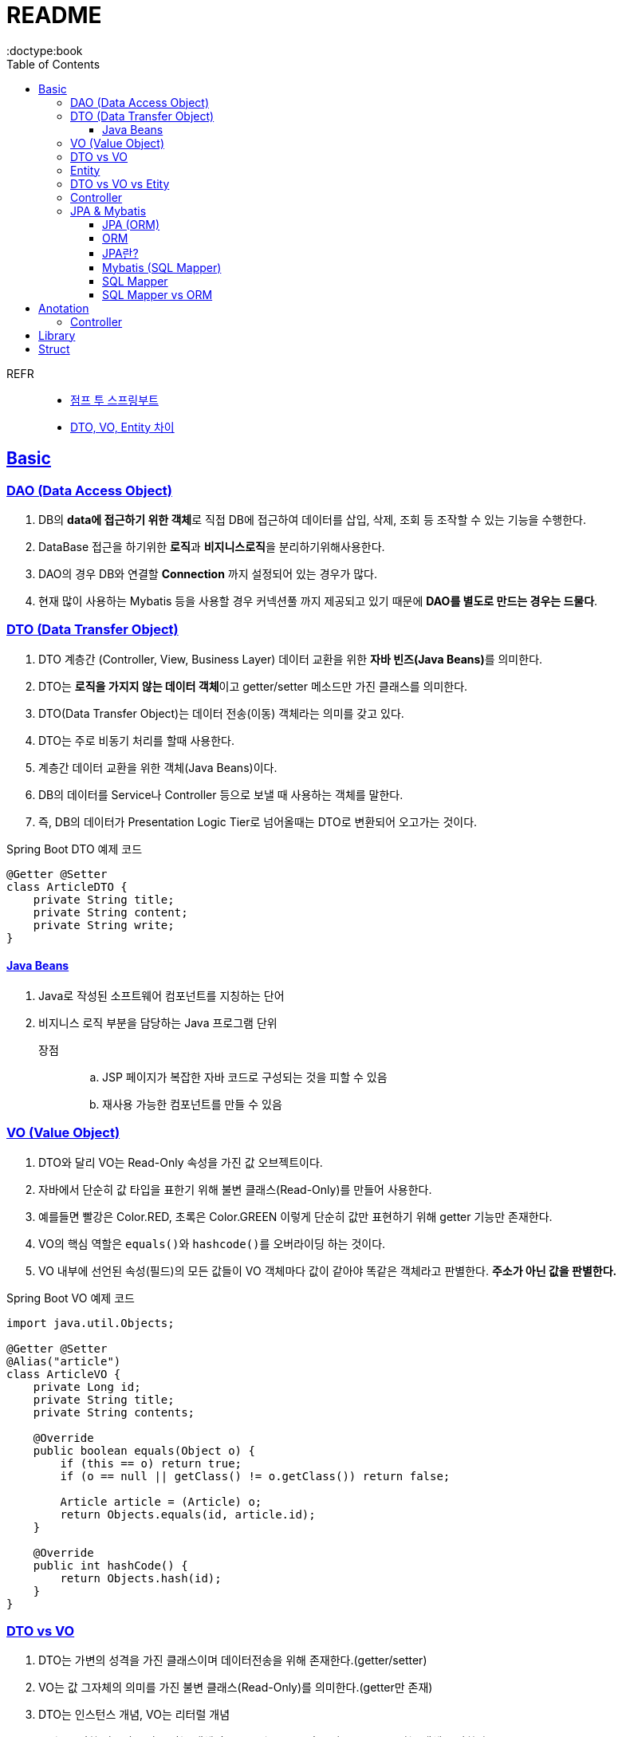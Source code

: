 = README
:toc:
:icons: font
:toclevels: 3
:imagesdir: src/main/resources/static/img
:source-highlighter:
:docdate: 2023-04-03
:doctype:book
:sectlinks:

REFR::
* https://wikidocs.net/book/7601[점프 투 스프링부트]
* https://tecoble.techcourse.co.kr/post/2021-05-16-dto-vs-vo-vs-entity/[DTO, VO, Entity 차이]


== Basic


=== DAO (Data Access Object)
. DB의 **data에 접근하기 위한 객체**로 직접 DB에 접근하여 데이터를 삽입, 삭제, 조회 등 조작할 수 있는 기능을 수행한다.
. DataBase 접근을 하기위한 **로직**과 **비지니스로직**을 분리하기위해사용한다.
. DAO의 경우 DB와 연결할 *Connection* 까지 설정되어 있는 경우가 많다.
. 현재 많이 사용하는 Mybatis 등을 사용할 경우 커넥션풀 까지 제공되고 있기 때문에
*DAO를 별도로 만드는 경우는 드물다*.

=== DTO (Data Transfer Object)
. DTO 계층간 (Controller, View, Business Layer) 데이터 교환을 위한 **자바 빈즈(Java Beans)**를 의미한다.
. DTO는 **로직을 가지지 않는 데이터 객체**이고 getter/setter 메소드만 가진 클래스를 의미한다.
. DTO(Data Transfer Object)는 데이터 전송(이동) 객체라는 의미를 갖고 있다.
. DTO는 주로 비동기 처리를 할때 사용한다.
. 계층간 데이터 교환을 위한 객체(Java Beans)이다.
. DB의 데이터를 Service나 Controller 등으로 보낼 때 사용하는 객체를 말한다.
. 즉, DB의 데이터가 Presentation Logic Tier로 넘어올때는 DTO로 변환되어 오고가는 것이다.

[source,java,linenums]
.Spring Boot DTO 예제 코드
----
@Getter @Setter
class ArticleDTO {
    private String title;
    private String content;
    private String write;
}
----


==== Java Beans
. Java로 작성된 소프트웨어 컴포넌트를 지칭하는 단어
. 비지니스 로직 부분을 담당하는 Java 프로그램 단위
장점::
.. JSP 페이지가 복잡한 자바 코드로 구성되는 것을 피할 수 있음
.. 재사용 가능한 컴포넌트를 만들 수 있음

=== VO (Value Object)
. DTO와 달리 VO는 Read-Only 속성을 가진 값 오브젝트이다.
. 자바에서 단순히 값 타입을 표한기 위해 불변 클래스(Read-Only)를 만들어 사용한다.
. 예를들면 빨강은 Color.RED, 초록은 Color.GREEN 이렇게 단순히 값만 표현하기 위해 getter 기능만 존재한다.
. VO의 핵심 역할은 ``equals()``와 ``hashcode()``를 오버라이딩 하는 것이다.
. VO 내부에 선언된 속성(필드)의 모든 값들이 VO 객체마다 값이 같아야 똑같은 객체라고 판별한다. *주소가 아닌 값을 판별한다.*

[source,java,linenums]
.Spring Boot VO 예제 코드
----
import java.util.Objects;

@Getter @Setter
@Alias("article")
class ArticleVO {
    private Long id;
    private String title;
    private String contents;

    @Override
    public boolean equals(Object o) {
        if (this == o) return true;
        if (o == null || getClass() != o.getClass()) return false;

        Article article = (Article) o;
        return Objects.equals(id, article.id);
    }

    @Override
    public int hashCode() {
        return Objects.hash(id);
    }
}
----

=== DTO vs VO

. DTO는 가변의 성격을 가진 클래스이며 데이터전송을 위해 존재한다.(getter/setter)
. VO는 값 그자체의 의미를 가진 불변 클래스(Read-Only)를 의미한다.(getter만 존재)
. DTO는 인스턴스 개념, VO는 리터럴 개념
. VO는 특정한 비즈니스 값을 담는 객체이고, DTO는 Layer간 통신 용도로 오고가는 객체를 말한다.


=== Entity
. Entity는 실제 DB테이블과 매핑되는 핵심클래스이다.
. 이를 기준으로 테이블이 생성되고 스키마가 변경된다.
. 절대로 Entity를 요청이나 응답값을 전달하는 클래스로 사용해서는 안된다.
. Entity는 id로 구분된다. 그리고 비즈니스 로직을 포함할 수 있다.

. Etity는 DTO 처럼 Setter를 가지는 경우 가변 객체로 활용할 수있다.

TIP: 엔티티는 모델 또는 도메인 모델이라고 부르기도한다.

=== DTO vs VO vs Etity
[%autowidth]
|===
| 분류 | DTO | VO | Entity

| 정의
| 레이어간 데이터 전송용 객체
| 값 표현용 객체
| DB 테이블 매핑용 객체

| 상태 변경 여부
| 가변 or 불변 객체
| 불변객체
| 기변 or 불변 객체

| 로직 포함 여부
| 로직을 포함할 수 없다.
| 로직을 포함할 수 있다.
| 로직을 포함할 수 있다.



|===

=== Controller

페이지 요청이 발생하면 스프링부트는 가장 먼저 ``컨트롤러``에 요청된 페이지의 **URL 매핑**이 있는지를 조사한다.

[source,java,linenums]
[#code1]
----
package com.example.sbb;

import org.springframework.stereotype.Controller;
import org.springframework.web.bind.annotation.GetMapping;

@Controller
public class MainController {

    @GetMapping("/sbb")
    public void index() {
        System.out.println("index");
    }
}

----
`MainController` 클래스에 `@Controller` 어노테이션을 적용하면 `MainController` 클래스는 스프링부트의 컨트롤러가 된다. +
그리고 매서드의 `@GetMapping` 어노테이션은 요청된 ``URL과의 매핑``을 담당한다. +
서버에 요청이 발생하면 스프링부트는 요청 페이지와 **매핑되는 메서드**를 **컨트롤러를 대상**으로 찾는다. +
즉 스프링부트는 `http://localhost:8080/sbb` 요청이 발생하면 `/sbb` URL과 매핑되는 index 메서드를 `MainController` 클래스에서 찾아 실행한다.

.<<#code1>> 실행시 에러
image::adoc/controller_content_2.png[Error2]

다만 응답코드가 ``404에러``에서 ``500에러``로 변경되었다. +
`http://localhost:8080/sbb` 호출시 ``MainController``의 `index` 함수는 호출되었지만 +
URL과 매핑된 함수는 결괏값을 리턴해야하는데 아무 값을 리턴하지않아서 에러가 발생한것이다.

[source, java,linenums]
[#code2]
----
package com.example.sbb;

import org.springframework.stereotype.Controller;
import org.springframework.web.bind.annotation.GetMapping;
import org.springframework.web.bind.annotation.ResponseBody;

@Controller
public class MainController {

    @GetMapping("/sbb")
    @ResponseBody
    public String index() {

        return "index";

    }
}

----

<<code2>>에서 응답으로 "index"라는 문자열을 브라우저에 출력하기위해 index함수의 리턴값을 String 으로 변경하고 "index"라는 문자열을 리턴했다. `@ResponseBody` 어노테이셔은 **URL 요청에 대한 응답**으로 **문자열을 리턴**하라는 의미이다.

NOTE: 만약 `@ResponseBody` 어노테이션을 생략한다면 "index"라는 이름의 템플릿 파일을 찾게된다.

=== JPA & Mybatis

image::adoc/JPA_content_1.png[]

#### JPA (ORM)
스프링부트는 ``JPA(Java Persistence API)``를 사용하여 데이터 베이스를 처리한다. +
JPA는 자바 진영에서 ``ORM(Object-Relational Mapping)``의 기술 표준으로 사용하는 인터페이스의 모음이다.

TIP: JPA는 인터페이스이다. 따라서 인터페이스를 구현하는 실제 클래스가 필요하다. +
JPA를 구현한 대표적인 실제 클래스에는 ``하이버네이트(Hibernate)``가 있다. +
SBB도 JPA + 하이버네이트 조합을 사용한다.

==== ORM

[%header%autowidth]
.question 테이블 구성 예
|===
|id | subject | content

|1
|안녕하세요
|가입인사드립니다.^^

|2
|질문 있습니다.
|ORM이 궁금합니다.

| ...
| ...
| ...

|===

보통 데이터를 삽이하는 쿼리르 <<code3>> 처럼 작성한다.
[source, sql]
[#code3]
----
insert into question (subject, content) values ("안녕하세요", "가입인사드립니다.^^");
insert into question (subject, content) values ("질문 있습니다.", "ORM이 궁금합니다.");
----

위 코드를 ORM을 사용하면 쿼리대신 자바 코드로 다음처럼 작성할수있다.

[source, java,linenums]
[#code4]
----

Question q1 = new Question();
q1.setSubject("안녕하세요");
q1.setContent("가입인사드립니다.^^");
this.questionRepository.save(q1);


Question q2 = new Question();
q2.setSubject("질문 있습니다.");
q2.setContent("ORM이 궁금합니다.");
this.questionRepository.save(q2);
----
위와 같이 ORM을 이용한 데이터의 삽입예제는 코드 자체만 놓고 보면 양이많아 보이지만 +
별도의 SQL문법을 배우지 않아도 되는 장점이있다.

ORM의 장점::
- 일관된 코드를 유지할수있어서 프로그램을 유지 보수하기가 편리하다.
- 내부에서 안전한 SQL 쿼리를 자동으로 생성해 주므로 개발자가 달라도 통일된 쿼리를 작성할 수있고 오류 발생률도 줄일수 있다.


#### JPA란?
스프링부트는 ``JPA(Java Persistence API)``를 사용하여 데이터 베이스를 처리한다. +
JPA는 자바 진영에서 ``ORM(Object-Relational Mapping)``의 기술 표준으로 사용하는 인터페이스의 모음이다.

==== Mybatis (SQL Mapper)
Mybatis도 데이터 베이스를 처리할때 사용한다. +
SQL Mapper로 써 Object와 SQL의 필드를 매핑하여 데이터를 객체화 하는 기술 +


TIP: SQL 문을 직접 작성하고 쿼리 수행 결과를 어떠한 객체에 매핑할지 바인딩 하는 방법

. application.properties 추가

==== SQL Mapper
- 객체와 테이블 간의 관계를 매핑하는것이 아닌 SQL문을 직접작성하고 쿼리 수행 결과를 어떠한 객체에 매핑할지 바인딩하는 기법
- DBMS에 종속적인 문제
- 복잡한 쿼리를 사용할때 이점이있다.

==== SQL Mapper vs ORM

.SQL Mapper vs ORM
|===
| 명칭 | 개념 | 종속

| SQL Mapper
| Object와 SQL 필드를 매핑하여 데이터를 객체화 하는 기술
| DBMS에 종속적인 문제

| ORM
| Object와 DB테이블을 매핑하여 데이터를 객체화 하는 기술
| DBMS에 종속적이지 않음

|===




== Anotation

// [cols=3*] 컬럼 지정
// [%header,format=csv] %header=1행을 강조, format=csv =테이블 포맷팅변환
// [cols="1,5a,1"] 컬럼 너비지정 및 asciidoc 컨텐츠 추가(a)

=== Controller
// [cols="1,5,1"]
[%header%autowidth]
.Controller
|===
| 이름 | 용도 | 경로

| @Controller
| 해당 어노테이션의 클래스가 컨트롤러의 기능을 수행
| org.springframework.stereotype.Controller

| @GetMapping(`URL명`)
| 위 경로로 URL요청이 발생하면 해당 어노테이션의 메서드가 실행, 경로와 메서드를 매핑footnote:[URL명과 메서드명은 동일할 필요는 없다]footnote:[Get방식의 요청은 GetMapping, Post방식의 요청은 PostMapping]
| org.springframework.web.bind.annotation.GetMapping

| @ResponseBody
| return body 만들어서 보낼때 사용
| org.springframework.web.bind.annotation.ResponseBody

| @Getterfootnoteref:[lombok,required: lombok]
| Getter 메서드를 추가하지않아도 `get변수명`(파스칼표기)을 사용할수있다.
| lombok.Getter

| @Setterfootnoteref:[lombok]
| Setter 메서드를 추가하지않아도 `set변수명`(파스칼표기) 사용할수있다.
| lombok.Setter

| @RequiredArgsConstructor footnoteref:[lombok]
| 해당 속성을 필요로하는 생성자가 롬복에 의해 자동으로 생성된다._**(final이 없는 속성은 생성자에 포함되지않는다.)**_
| lombok.RequiredArgsConstructor


|===

== Library
Spring Boot Devtools::
* 서버 재시작 없이도 코드변경사항을 적용해준다.
* dependencies
+

+
====
developmentOnly 'org.springframework.boot:spring-boot-devtools'
====


lombok(롬복)footnote:[plugin설치,File->Settings->Build,Exceution,Deployment->Compiler+->Annotation Processors에서 Enable annotation processing 체크]::
* 자바 클래스에 Getter, Setter, 생성자 등을 자동으로 만들어주는도구이다.
* dependencies
+

+
====
compileOnlyfootnote:[해당 라이브러리가 컴파일 단계에서만 필요한 경우에 사용한다.] 'org.projectlombok:lombok'
====
+
====
annotationProcessorfootnote:[컴파일 단계에서 어노테이션을 분석하고 처리하기 위해 사용한다.] 'org.projectlombok:lombok'
====


tibero::
https://github.com/DongGiLee/Tibero/blob/main/README.adoc[Tibero ]
* dependencies
+
====
implementation files("libs/tibero6-jdbc-14.jar")
====

+

* application.properties
+
====
spring.datasource.url=*jdbc:tibero:thin:@[host]:[port]:[DB Name]* +
spring.datasource.username=*[account]* +
spring.datasource.password=*[password]* +
spring.datasource.driver-class-name=com.tmax.tibero.jdbc.TbDriver +
====

mybatis::
* dependencies
+
====
implementation 'org.mybatis.spring.boot:mybatis-spring-boot-starter:3.0.1'
====
+
CAUTION: java 17 이라면 3.x버전 +
java 8 이라면 2.x 버전

* application.properties
+
====
mybatis.type-aliases-package=com.example.sbb.modelfootnote:[DTO, VO 등의 도메인 클래스가 포함된 패키지 경로.
필수 사항은 아니지만 이 항목을 설정하지 않으면 mapper 파일에서 DTO, VO를 사용할 때 패키지 경로를 모두 작성해야 한다.
] +
mybatis.mapper-locations=mappers/\**/*.xmlfootnote:[Mybatis에서 사용할 Mapper 파일의 경로. 위의 경우에는 resources/mapper 폴더에서 Mapper.xml로 끝나는 모든 파일을 읽어들인다.] +
mybatis.configuration.jdbc-type-for-null=nullfootnote:[Mybatis의 SQL문에 null 을 파라미터로 전송할수있게해준다.]
====



== Struct

src/main/java 디렉터리::
link:src/main/java/[src/main/java 디렉터리]의 `com.mysite.sbb` 패키지는 **자바파일을 작성하는 공간**이다. +
자바 파일로는 link:src/main/java/com/example/sbb/HelloController.java[HelloController]와 같은 스프링부트의 *컨트롤러*, *폼과 DTO*, *데이터베이스 처리를 위한 엔티티*, *서비스 파일* 등이있다.


SbbApplication.java 파일::
시작을 담당하는 파일이다. link:src/main/java/com/example/sbb/SbbApplication.java[<프로젝트명>+Application.java] +
스프링부트 프로젝트를 생성할때 "Sbb"라는 이름을 사용하면 다음과같은 SbbApplication.java 파일이 자동으로 생성된다.

[source,java,linenums]
----
package com.mysite.sbb;

import org.springframework.boot.SpringAcpplication;
import org.springframework.boot.autoconfigure.SpringBootApplication;

@SpringBootApplication
public class SbbApplication {

    public static void main(String[] args) {
        SpringApplication.run(SbbApplication.class, args);
    }
}
----

SbbApplication 클래스에는 위와 같이 반드시 `@SpringBootApplication` 어노테이션이 적용되어야한다. +
@SpringBootApplication 어노테이션을 통해 스프링부트의 모든 설정이 관리된다.

src/main/resources 디렉터리::
link:src/main/resources[src/main/resource 디렉터리]는 자바 파일을 제외한 *HTML*, *CSS*, *Javascript*, *환경파일* 등을 작성하는 공간이다.

templates 디렉터리::
link:src/main/resources/templates/[src/main/resources/templates 디렉터리]에는 템플릿 파일을 저장한다. +
``템플릿 파일``은 **HTML 파일 형태로 자바 객체와 연동되는 파일**이다. +
templates 디렉터리에는 SBB의 *질문 목록*, **질문 상세**등의 **HTML 파일**을 저장한다.

static 디렉터리::
link:src/main/resources/static/[static 디렉터리]는 SBB 프로젝트의 *스타일시트(.css)* *자바 스크립트(.js)* 그리고 *이미지 파일 (.jpg, png)* 등을 저장하는 공간이다.

application.properties 파일::
link:src/main/resources/application.properties[application.properties 파일]은 SBB 프로젝트의 환경을 설정한다. *SBB 프로젝트의 환경*, **데이터베이스 등의 설정**을 이파일에 저장한다.

src/test/java 디렉터리::
link:src/test/java/[src/test/java 디렉터리]는 SBB 프로젝트에서 작성한 파일을 테스트하기 위한 테스트 코드를 작성하는 공간이다. +
JUint과 스프링부트의 테스팅 도구를 사용하여 서버를 실행하지 않은 상태에서 src/main/java 디렉터리에 작성한 코드를 테스트할 수 있다.

build.gradle 파일::
그레이들(Gradle)이 사용하는 환경 파일이다. 그레이들은 그루비(Groovy)를 기반으로 한 빌드 도구로 Ant, Maven과 가은 이전 세대 빌드 도구의 단점을 보완하고 장점을 취합하여 만든 빌드 도구이다. build.gradle 파일에는 프로젝트를 위해 필요한 플러그인과 라이브러리 등을 기술한다.

NOTE: 나머지 디텍터리와 파일등은 자동 생성되거나 크게 중요하지 않은 것들이라 생략


